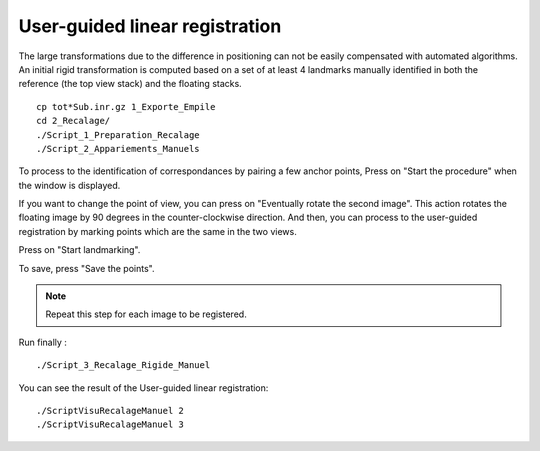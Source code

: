================================
 User-guided linear registration  
================================

The large transformations due to the difference in positioning can not be easily compensated with automated algorithms. 
An initial rigid transformation is computed based on a set of at least 4 landmarks manually identified in both the reference (the top view stack) and the floating stacks. ::
    cp tot*Sub.inr.gz 1_Exporte_Empile
    cd 2_Recalage/
    ./Script_1_Preparation_Recalage
    ./Script_2_Appariements_Manuels

To process to the identification of correspondances by pairing a few anchor points,
Press on "Start the procedure" when the window is displayed.

If you want to change the point of view, you can press on "Eventually rotate the second image". This action rotates the floating image by 90 degrees in the counter-clockwise direction.
And then, you can process to the user-guided registration by marking points which are the same in the two views.
                           
Press on "Start landmarking".

.. image:: ./images/p58-user_registration.png    
    :width: 500px 
    :align: center 

To save, press "Save the points".


.. note:: Repeat this step for each image to be registered.

Run finally : ::

    ./Script_3_Recalage_Rigide_Manuel

You can see the result of the User-guided linear registration: ::

    ./ScriptVisuRecalageManuel 2
    ./ScriptVisuRecalageManuel 3
    
.. image:: ./images/p58-visualization_user_registration.png
    :width: 500px 
    :align: center 

